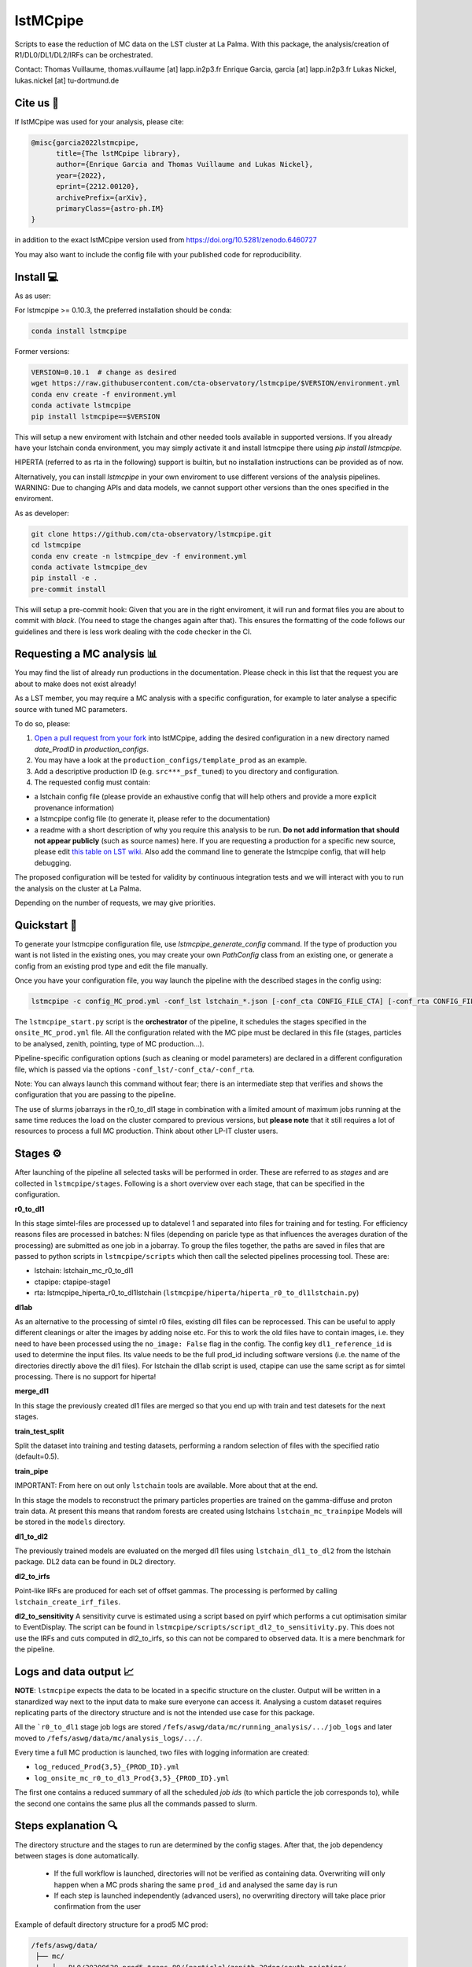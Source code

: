 lstMCpipe
=========

|code| |documentation| |CI| |coverage| |conda| |pypi| |zenodo| |fair|

.. |code| image:: https://img.shields.io/badge/lstmcpipe-code-green
  :target: https://github.com/cta-observatory/lstmcpipe/
.. |CI| image:: https://github.com/cta-observatory/lstmcpipe/workflows/CI/badge.svg?branch=master
  :target: https://github.com/cta-observatory/lstmcpipe/actions?query=workflow%3ACI
.. |coverage| image:: https://codecov.io/gh/cta-observatory/lstmcpipe/branch/master/graph/badge.svg
  :target: https://codecov.io/gh/cta-observatory/lstmcpipe
.. |documentation| image:: https://img.shields.io/badge/lstmcpipe-documentation-orange
  :target: https://cta-observatory.github.io/lstmcpipe/
.. |conda| image:: https://img.shields.io/conda/v/conda-forge/lstmcpipe
   :alt: Conda
.. |pypi| image:: https://badge.fury.io/py/lstmcpipe.svg
  :target: https://badge.fury.io/py/lstmcpipe
.. |zenodo| image:: https://zenodo.org/badge/DOI/10.5281/zenodo.6460727.svg
  :target: https://doi.org/10.5281/zenodo.6460727
.. |fair| image:: https://img.shields.io/badge/fair--software.eu-%E2%97%8F%20%20%E2%97%8F%20%20%E2%97%8F%20%20%E2%97%8F%20%20%E2%97%8B-yellow
   :target: https://fair-software.eu

   
Scripts to ease the reduction of MC data on the LST cluster at La Palma.   
With this package, the analysis/creation of R1/DL0/DL1/DL2/IRFs can be orchestrated.

Contact:
Thomas Vuillaume, thomas.vuillaume [at] lapp.in2p3.fr
Enrique Garcia, garcia [at] lapp.in2p3.fr
Lukas Nickel, lukas.nickel [at] tu-dortmund.de


Cite us 📝
----------

If lstMCpipe was used for your analysis, please cite:

.. code-block::

  @misc{garcia2022lstmcpipe,
        title={The lstMCpipe library}, 
        author={Enrique Garcia and Thomas Vuillaume and Lukas Nickel},
        year={2022},
        eprint={2212.00120},
        archivePrefix={arXiv},
        primaryClass={astro-ph.IM}
  }

in addition to the exact lstMCpipe version used from https://doi.org/10.5281/zenodo.6460727

  
You may also want to include the config file with your published code for reproducibility.


Install 💻
----------

As as user:

For lstmcpipe >= 0.10.3, the preferred installation should be conda:

.. code-block::

    conda install lstmcpipe


Former versions:

.. code-block::

    VERSION=0.10.1  # change as desired
    wget https://raw.githubusercontent.com/cta-observatory/lstmcpipe/$VERSION/environment.yml
    conda env create -f environment.yml
    conda activate lstmcpipe
    pip install lstmcpipe==$VERSION


This will setup a new enviroment with lstchain and other needed tools available in supported versions.
If you already have your lstchain conda environment, you may simply activate it and install lstmcpipe there using `pip install lstmcpipe`.


HIPERTA (referred to as rta in the following) support is builtin, but no installation instructions can be provided as of now.

Alternatively, you can install `lstmcpipe` in your own enviroment to use different versions of the
analysis pipelines.
WARNING: Due to changing APIs and data models, we cannot support other versions than the ones specified in
the enviroment.

As as developer:

.. code-block::

    git clone https://github.com/cta-observatory/lstmcpipe.git
    cd lstmcpipe
    conda env create -n lstmcpipe_dev -f environment.yml
    conda activate lstmcpipe_dev
    pip install -e .
    pre-commit install

This will setup a pre-commit hook: Given that you are in the right enviroment, it will run and format files you are about
to commit with `black`. (You need to stage the changes again after that). This ensures the formatting of the
code follows our guidelines and there is less work dealing with the code checker in the CI.


Requesting a MC analysis 📊
---------------------------
You may find the list of already run productions in the documentation.
Please check in this list that the request you are about to make does not exist already!

As a LST member, you may require a MC analysis with a specific configuration, for example to later analyse a specific source with tuned MC parameters.

To do so, please:

#. `Open a pull request from your fork <https://docs.github.com/en/pull-requests/collaborating-with-pull-requests/proposing-changes-to-your-work-with-pull-requests/creating-a-pull-request-from-a-fork>`_ into lstMCpipe, adding the desired configuration in a new directory named `date_ProdID` in `production_configs`.
#. You may have a look at the ``production_configs/template_prod`` as an example.
#. Add a descriptive production ID (e.g. ``src***_psf_tuned``) to you directory and configuration.
#. The requested config must contain:

* a lstchain config file (please provide an exhaustive config that will help others and provide a more explicit provenance information)
* a lstmcpipe config file (to generate it, please refer to the documentation)
* a readme with a short description of why you require this analysis to be run. **Do not add information that should not appear publicly** (such as source names) here. If you are requesting a production for a specific new source, please edit `this table on LST wiki <https://www.lst1.iac.es/wiki/index.php/MC_analysis_and_IRF_production#lstmcpipe_productions>`_. Also add the command line to generate the lstmcpipe config, that will help debugging.



The proposed configuration will be tested for validity by continuous integration tests and we will interact with you to run the analysis on the cluster at La Palma.

Depending on the number of requests, we may give priorities.



Quickstart 🚀
-------------

To generate your lstmcpipe configuration file, use `lstmcpipe_generate_config` command.
If the type of production you want is not listed in the existing ones, you may create your own `PathConfig` class
from an existing one, or generate a config from an existing prod type and edit the file manually.

Once you have your configuration file, you way launch the pipeline with the described stages in the config using:

.. code-block:: python

    lstmcpipe -c config_MC_prod.yml -conf_lst lstchain_*.json [-conf_cta CONFIG_FILE_CTA] [-conf_rta CONFIG_FILE_RTA] [--debug] [--log-file LOG_FILE]

The ``lstmcpipe_start.py`` script is the **orchestrator** of the pipeline, it schedules the stages specified in the
``onsite_MC_prod.yml`` file. All the configuration related with the MC pipe must be declared in this file (stages,
particles to be analysed, zenith, pointing, type of MC production...).

Pipeline-specific configuration options (such as cleaning or model parameters) are declared in a different configuration file,
which is passed via the options ``-conf_lst/-conf_cta/-conf_rta``.

Note: You can always launch this command without fear; there is an intermediate step that verifies and
shows the configuration that you are passing to the pipeline.

The use of slurms jobarrays in the r0_to_dl1 stage in combination with a limited amount of maximum jobs running at the same time
reduces the load on the cluster compared to previous versions,
but **please note** that it still requires a lot of resources to process a full MC
production. Think about other LP-IT cluster users.


Stages ⚙️
--------
After launching of the pipeline all selected tasks will be performed in order.
These are referred to as *stages* and are collected in ``lstmcpipe/stages``.
Following is a short overview over each stage, that can be specified in the configuration.

**r0_to_dl1**

In this stage simtel-files are processed up to datalevel 1 and separated into files for training
and for testing.
For efficiency reasons files are processed in batches: N files (depending on paricle type
as that influences the averages duration of the processing) are submitted as one job in a jobarray.
To group the files together, the paths are saved in files that are passed to
python scripts in ``lstmcpipe/scripts`` which then call the selected pipelines 
processing tool. These are:

- lstchain: lstchain_mc_r0_to_dl1
- ctapipe: ctapipe-stage1
- rta: lstmcpipe_hiperta_r0_to_dl1lstchain (``lstmcpipe/hiperta/hiperta_r0_to_dl1lstchain.py``)


**dl1ab**

As an alternative to the processing of simtel r0 files, existing dl1 files can be reprocessed.
This can be useful to apply different cleanings or alter the images by adding noise etc.
For this to work the old files have to contain images, i.e. they need to have been processed
using the ``no_image: False`` flag in the config.
The config key ``dl1_reference_id`` is used to determine the input files.
Its value needs to be the full prod_id including software versions (i.e. the name of the
directories directly above the dl1 files).
For lstchain the dl1ab script is used, ctapipe can use the same script as for simtel
processing. There is no support for hiperta!


**merge_dl1**

In this stage the previously created dl1 files are merged so that you end up with
train and test datesets for the next stages.


**train_test_split**

Split the dataset into training and testing datasets, performing a random selection of files with the specified ratio
(default=0.5).

**train_pipe**

IMPORTANT: From here on out only ``lstchain`` tools are available. More about that at the end.

In this stage the models to reconstruct the primary particles properties are trained
on the gamma-diffuse and proton train data.
At present this means that random forests are created using lstchains
``lstchain_mc_trainpipe``
Models will be stored in the ``models`` directory.


**dl1_to_dl2**

The previously trained models are evaluated on the merged dl1 files using ``lstchain_dl1_to_dl2`` from
the lstchain package.
DL2 data can be found in ``DL2`` directory.

**dl2_to_irfs**

Point-like IRFs are produced for each set of offset gammas.
The processing is performed by calling ``lstchain_create_irf_files``. 


**dl2_to_sensitivity**
A sensitivity curve is estimated using a script based on pyirf which performs a cut optimisation
similar to EventDisplay.
The script can be found in ``lstmcpipe/scripts/script_dl2_to_sensitivity.py``.
This does not use the IRFs and cuts computed in dl2_to_irfs, so this can not be compared to observed data.
It is a mere benchmark for the pipeline.


Logs and data output 📈
-----------------------
**NOTE**: ``lstmcpipe`` expects the data to be located in a specific structure on the cluster.
Output will be written in a stanardized way next to the input data to make sure everyone can access it.
Analysing a custom dataset requires replicating parts of the directory structure and is not the
intended use case for this package.

All the ```r0_to_dl1`` stage job logs are stored ``/fefs/aswg/data/mc/running_analysis/.../job_logs`` and later
moved to ``/fefs/aswg/data/mc/analysis_logs/.../``.

Every time a full MC production is launched, two files with logging information are created:

- ``log_reduced_Prod{3,5}_{PROD_ID}.yml``
- ``log_onsite_mc_r0_to_dl3_Prod{3,5}_{PROD_ID}.yml``

The first one contains a reduced summary of all the scheduled `job ids` (to which particle the job corresponds to),
while the second one contains the same plus all the commands passed to slurm.

Steps explanation 🔍
--------------------

The directory structure and the stages to run are determined by the config stages.
After that, the job dependency between stages is done automatically.
    - If the full workflow is launched, directories will not be verified as containing data. Overwriting will only happen when a MC prods sharing the same ``prod_id`` and analysed the same day is run
    - If each step is launched independently (advanced users), no overwriting directory will take place prior confirmation from the user

Example of default directory structure for a prod5 MC prod:

.. code-block::


   /fefs/aswg/data/
    ├── mc/
    |   ├── DL0/20200629_prod5_trans_80/{particle}/zenith_20deg/south_pointing/
    |   |   └── simtel files
    |   |
    |   ├── running_analysis/20200629_prod5_trans_80/{particle}/zenith_20deg/south_pointing/
    |   |   └── YYYYMMDD_v{lstchain}_{prod_id}/
    |   |       └── temporary dir for r0_to_dl1 + merging stages
    |   |
    |   ├── analysis_logs/20200629_prod5_trans_80/{particle}/zenith_20deg/south_pointing/
    |   |   └── YYYYMMDD_v{lstchain}_{prod_id}/
    |   |       ├── file_lists_training/
    |   |       ├── file_lists_testing/
    |   |       └── job_logs/
    |   |
    |   ├── DL1/20200629_prod5_trans_80/{particle}/zenith_20deg/south_pointing/
    |   |   └── YYYYMMDD_v{lstchain}_{prod_id}/
    |   |       ├── dl1 files
    |   |       ├── training/
    |   |       └── testing/
    |   |
    |   ├── DL2/20200629_prod5_trans_80/{particle}/zenith_20deg/south_pointing/
    |   |   └── YYYYMMDD_v{lstchain}_{prod_id}/
    |   |       └── dl2 files
    |   |
    |   └── IRF/20200629_prod5_trans_80/zenith_20deg/south_pointing/
    |       └── YYYYMMDD_v{lstchain}_{prod_id}/
    |           ├── off0.0deg/
    |           ├── off0.4deg/
    |           └── diffuse/
    |
    └── models/
        └── 20200629_prod5_trans_80/zenith_20deg/south_pointing/
            └── YYYYMMDD_v{lstchain}_{prod_id}/
                ├── reg_energy.sav
                ├── reg_disp_vector.sav
                └── cls_gh.sav



Real Data analysis 💀
---------------------

Real data analysis is not supposed to be supported by these scripts. Use at your own risk.


Pipeline Support 🛠️
-------------------

So far the reference pipeline is ``lstchain`` and only with it a full analysis is possible.
There is however support for ``ctapipe`` and ``hiperta`` as well.
The processing up to dl1 is relatively agnostic of the pipeline; working implementations exist for all of them.

In the case of ``hiperta`` a custom script converts the dl1 output to ``lstchain`` compatible files and the later stages
run using ``lstchain`` scripts.

In the case of ``ctapipe`` dl1 files can be produced using ``ctapipe-stage1``. Once the dependency issues are solved and
ctapipe 0.12 is released, this will most likely switch to using ``ctapipe-process``. We do not have plans to keep supporting older
versions longer than necessary currently.
Because the files are not compatible to ``lstchain`` and there is no support for higher datalevels in ``ctapipe`` yet, it is not possible
to use any of the following stages. This might change in the future.
